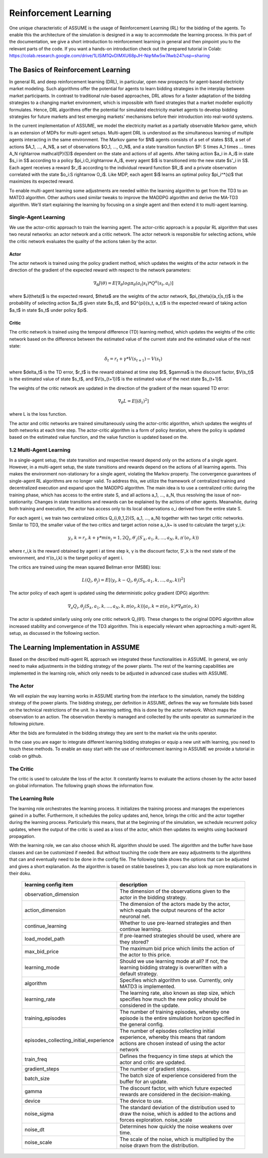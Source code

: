 ######################
Reinforcement Learning
######################

One unique characteristic of ASSUME is the usage of Reinforcement Learning (RL) for the bidding of the agents.
To enable this the architecture of the simulation is designed in a way to accommodate the learning process. In this part of
the documentation, we give a short introduction to reinforcement learning in general and then pinpoint you to the
relevant parts of the code. If you want a hands-on introduction check out the prepared tutorial in Colab: https://colab.research.google.com/drive/1LISiM1QvDIMXU68pJH-NqrMw5w7Awb24?usp=sharing


The Basics of Reinforcement Learning
=====================================

In general RL and deep reinforcement learning (DRL), in particular, open new prospects for agent-based electricity market modeling.
Such algorithms offer the potential for agents to learn bidding strategies in the interplay between market participants.
In contrast to traditional rule-based approaches, DRL allows for a faster adaptation of the bidding strategies to a changing market
environment, which is impossible with fixed strategies that a market modeller explicitly formulates. Hence, DRL algorithms offer the
potential for simulated electricity market agents to develop bidding strategies for future markets and test emerging markets' mechanisms
before their introduction into real-world systems.

In the current implementation of ASSUME, we model the electricity market as a partially observable Markov game,
which is an extension of MDPs for multi-agent setups. Multi-agent DRL is understood as the simultaneous learning of multiple agents
interacting in the same environment. The Markov game for $N$ agents consists of a set of states $S$, a set of actions $A_1, ..., A_N$,
a set of observations $O_1, ..., O_N$, and a state transition function $P: S \times A_1 \times ... \times A_N \rightarrow \mathcal{P}(S)$ dependent on the state and actions of all agents. After taking action $a_i \in A_i$ in state $s_i \in S$ according to a policy $\pi_i:O_i\rightarrow A_i$, every agent $i$ is transitioned into the new state $s'_i \in S$. Each agent receives a reward $r_i$ according to the individual reward function $R_i$ and a private observation correlated with the state $o_i:S \rightarrow O_i$. Like MDP, each agent $i$ learns an optimal policy $\pi_i^*(s)$ that maximizes its expected reward.

To enable multi-agent learning some adjustments are needed within the learning algorithm to get from the TD3 to an MATD3 algorithm.
Other authors used similar tweaks to improve the MADDPG algorithm and derive the MA-TD3 algorithm.
We'll start explaining the learning by focusing on a single agent and then extend it to multi-agent learning.

Single-Agent Learning
----------------------

We use the actor-critic approach to train the learning agent. The actor-critic approach is a popular RL algorithm that uses two
neural networks: an actor network and a critic network. The actor network is responsible for selecting actions, while the critic network
evaluates the quality of the actions taken by the actor.

Actor
^^^^^

The actor network is trained using the policy gradient method, which updates the weights of the actor network in the direction of the
gradient of the expected reward with respect to the network parameters:

.. math::

    \nabla_{\theta} J(\theta) = E[\nabla_{\theta} log \pi_{\theta}(a_t|s_t) * Q^{\pi}(s_t, a_t)]

where $J(\theta)$ is the expected reward, $\theta$ are the weights of the actor network, $\pi_{\theta}(a_t|s_t)$ is the probability of
selecting action $a_t$ given state $s_t$, and $Q^{\pi}(s_t, a_t)$ is the expected reward of taking action $a_t$ in state $s_t$ under
policy $\pi$.

Critic
^^^^^^

The critic network is trained using the temporal difference (TD) learning method, which updates the weights of the critic
network based on the difference between the estimated value of the current state and the estimated value of the next state:

.. math::

    \delta_t = r_t + \gamma * V(s_{t+1}) - V(s_t)

where $\delta_t$ is the TD error, $r_t$ is the reward obtained at time step $t$, $\gamma$ is the discount factor, $V(s_t)$ is the
estimated value of state $s_t$, and $V(s_{t+1})$ is the estimated value of the next state $s_{t+1}$.

The weights of the critic network are updated in the direction of the gradient of the mean squared TD error:

.. math::

    \nabla_{\theta} L = E[(\delta_t)^2]

where L is the loss function.

The actor and critic networks are trained simultaneously using the actor-critic algorithm, which updates the weights of
both networks at each time step. The actor-critic algorithm is a form of policy iteration, where the policy is updated based on the
estimated value function, and the value function is updated based on the.


1.2 Multi-Agent Learning
------------------------

In a single-agent setup, the state transition and respective reward depend only on the actions of a single agent. However, in a
multi-agent setup, the state transitions and rewards depend on the actions of all learning agents. This makes the environment
non-stationary for a single agent, violating the Markov property. The convergence guarantees of single-agent RL algorithms are no longer
valid. To address this, we utilize the framework of centralized training and decentralized execution and expand upon the MADDPG algorithm.
The main idea is to use a centralized critic during the training phase, which has access to the entire state S, and all actions a_1, ..., a_N,
thus resolving the issue of non-stationarity. Changes in state transitions and rewards can be explained by the actions of other agents.
Meanwhile, during both training and execution, the actor has access only to its local observations o_i derived from the entire state S.

For each agent i, we train two centralized critics Q_{i,θ_1,2}(S, a_1, ..., a_N) together with two target critic networks.
Similar to TD3, the smaller value of the two critics and target action noise a_i,k~ is used to calculate the target y_i,k:

.. math::

    y_i,k = r_i,k + γ * min_j=1,2 Q_i,θ′_j(S′_k, a_1,k, ..., a_N,k, π′(o_i,k))

where r_i,k is the reward obtained by agent i at time step k, γ is the discount factor, S′_k is the next state of the
environment, and π′(o_i,k) is the target policy of agent i.

The critics are trained using the mean squared Bellman error (MSBE) loss:

.. math::

    L(Q_i,θ_j) = E[(y_i,k - Q_i,θ_j(S_k, a_1,k, ..., a_N,k))^2]

The actor policy of each agent is updated using the deterministic policy gradient (DPG) algorithm:

.. math::

    ∇_a Q_i,θ_j(S_k, a_1,k, ..., a_N,k, π(o_i,k))|a_i,k=π(o_i,k) * ∇_θ π(o_i,k)

The actor is updated similarly using only one critic network Q_{θ1}. These changes to the original DDPG algorithm allow increased stability and convergence of the TD3 algorithm. This is especially relevant when approaching a multi-agent RL setup, as discussed in the following section.

The Learning Implementation in ASSUME
=====================================

Based on the described multi-agent RL approach we integrated these functionalities in ASSUME. In general, we only need to make adjustments in the bidding strategy of the power plants.
The rest of the learning capabilities are implemented in the learning role, which only needs to be adjusted in advanced case studies with ASSUME.

The Actor
---------

We will explain the way learning works in ASSUME starting from the interface to the simulation, namely the bidding strategy of the power plants.
The bidding strategy, per definition in ASSUME, defines the way we formulate bids based on the technical restrictions of the unit.
In a learning setting, this is done by the actor network. Which maps the observation to an action. The observation thereby is managed and collected by the units operator as
summarized in the following picture.

.. image:: img/ActorTask.jpg
    :align: center
    :width: 500px

After the bids are formulated in the bidding strategy they are sent to the market via the units operator.

.. image:: img/ActorOutput.jpg
    :align: center
    :width: 500px

In the case you are eager to integrate different learning bidding strategies or equip a new unit with learning,
you need to touch these methods. To enable an easy start with the use of reinforcement learning in ASSUME we provide a tutorial in colab on github.

The Critic
----------

The critic is used to calculate the loss of the actor. It constantly learns to evaluate the actions chosen by the actor
based on global information. The following graph shows the information flow.

.. image:: img/CriticTask.jpg
    :align: center
    :width: 500px

The Learning Role
-----------------

The learning role orchestrates the learning process. It initializes the training process and manages the experiences gained in a buffer.
Furthermore, it schedules the policy updates and, hence, brings the critic and the actor together during the learning process.
Particularly this means, that at the beginning of the simulation, we schedule recurrent policy updates, where the output of the critic is used as a loss
of the actor, which then updates its weights using backward propagation.

With the learning role, we can also choose which RL algorithm should be used. The algorithm and the buffer have base classes and can be customized if needed.
But without touching the code there are easy adjustments to the algorithms that can and eventually need to be done in the config file.
The following table shows the options that can be adjusted and gives a short explanation. As the algorithm is based on stable baselines 3, you can also look up more explanations in their doku.


 ======================================== ==========================================================================================================
  learning config item                    description
 ======================================== ==========================================================================================================
  observation_dimension                   The dimension of the observations given to the actor in the bidding strategy.
  action_dimension                        The dimension of the actors made by the actor, which equals the output neurons of the actor neuronal net.
  continue_learning                       Whether to use pre-learned strategies and then continue learning.
  load_model_path                         If pre-learned strategies should be used, where are they stored?
  max_bid_price                           The maximum bid price which limits the action of the actor to this price.
  learning_mode                           Should we use learning mode at all? If not, the learning bidding strategy is overwritten with a default strategy.
  algorithm                               Specifies which algorithm to use. Currently, only MATD3 is implemented.
  learning_rate                           The learning rate, also known as step size, which specifies how much the new policy should be considered in the update.
  training_episodes                       The number of training episodes, whereby one episode is the entire simulation horizon specified in the general config.
  episodes_collecting_initial_experience  The number of episodes collecting initial experience, whereby this means that random actions are chosen instead of using the actor network
  train_freq                              Defines the frequency in time steps at which the actor and critic are updated.
  gradient_steps                          The number of gradient steps.
  batch_size                              The batch size of experience considered from the buffer for an update.
  gamma                                   The discount factor, with which future expected rewards are considered in the decision-making.
  device                                  The device to use.
  noise_sigma                             The standard deviation of the distribution used to draw the noise, which is added to the actions and forces exploration.  noise_scale
  noise_dt                                Determines how quickly the noise weakens over time.
  noise_scale                             The scale of the noise, which is multiplied by the noise drawn from the distribution.
 ======================================== ==========================================================================================================
